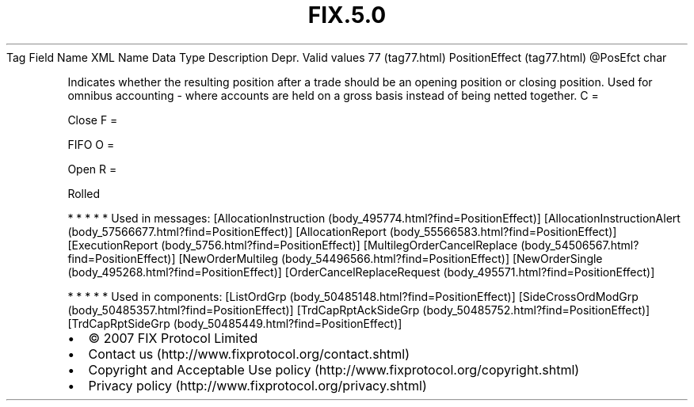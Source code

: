 .TH FIX.5.0 "" "" "Tag #77"
Tag
Field Name
XML Name
Data Type
Description
Depr.
Valid values
77 (tag77.html)
PositionEffect (tag77.html)
\@PosEfct
char
.PP
Indicates whether the resulting position after a trade should be an
opening position or closing position. Used for omnibus accounting -
where accounts are held on a gross basis instead of being netted
together.
C
=
.PP
Close
F
=
.PP
FIFO
O
=
.PP
Open
R
=
.PP
Rolled
.PP
   *   *   *   *   *
Used in messages:
[AllocationInstruction (body_495774.html?find=PositionEffect)]
[AllocationInstructionAlert (body_57566677.html?find=PositionEffect)]
[AllocationReport (body_55566583.html?find=PositionEffect)]
[ExecutionReport (body_5756.html?find=PositionEffect)]
[MultilegOrderCancelReplace (body_54506567.html?find=PositionEffect)]
[NewOrderMultileg (body_54496566.html?find=PositionEffect)]
[NewOrderSingle (body_495268.html?find=PositionEffect)]
[OrderCancelReplaceRequest (body_495571.html?find=PositionEffect)]
.PP
   *   *   *   *   *
Used in components:
[ListOrdGrp (body_50485148.html?find=PositionEffect)]
[SideCrossOrdModGrp (body_50485357.html?find=PositionEffect)]
[TrdCapRptAckSideGrp (body_50485752.html?find=PositionEffect)]
[TrdCapRptSideGrp (body_50485449.html?find=PositionEffect)]

.PD 0
.P
.PD

.PP
.PP
.IP \[bu] 2
© 2007 FIX Protocol Limited
.IP \[bu] 2
Contact us (http://www.fixprotocol.org/contact.shtml)
.IP \[bu] 2
Copyright and Acceptable Use policy (http://www.fixprotocol.org/copyright.shtml)
.IP \[bu] 2
Privacy policy (http://www.fixprotocol.org/privacy.shtml)
